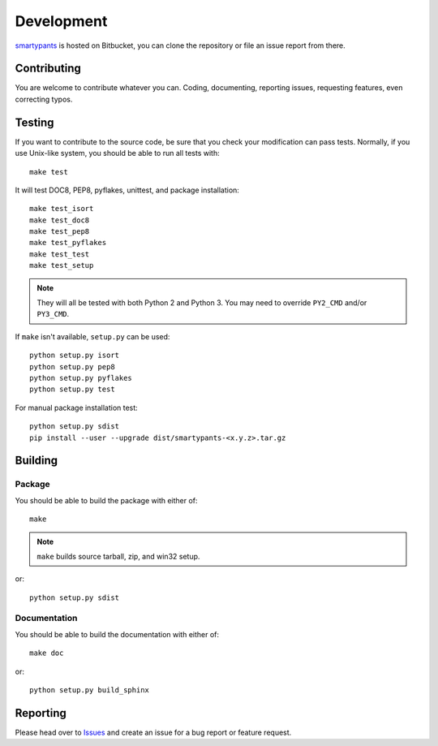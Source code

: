===========
Development
===========

smartypants_ is hosted on Bitbucket, you can clone the repository or file an
issue report from there.

.. _smartypants: https://bitbucket.org/livibetter/smartypants.py


Contributing
============

You are welcome to contribute whatever you can. Coding, documenting,
reporting issues, requesting features, even correcting typos.


Testing
=======

If you want to contribute to the source code, be sure that you check your
modification can pass tests. Normally, if you use Unix-like system, you should
be able to run all tests with::

  make test

It will test DOC8, PEP8, pyflakes, unittest, and package installation::

  make test_isort
  make test_doc8
  make test_pep8
  make test_pyflakes
  make test_test
  make test_setup

.. note:: They will all be tested with both Python 2 and Python 3. You may need
          to override ``PY2_CMD`` and/or ``PY3_CMD``.

If ``make`` isn't available, ``setup.py`` can be used::

  python setup.py isort
  python setup.py pep8
  python setup.py pyflakes
  python setup.py test

For manual package installation test::

  python setup.py sdist
  pip install --user --upgrade dist/smartypants-<x.y.z>.tar.gz


Building
========

Package
-------

You should be able to build the package with either of::

  make

.. note:: ``make`` builds source tarball, zip, and win32 setup.

or::

  python setup.py sdist


Documentation
-------------

You should be able to build the documentation with either of::

  make doc

or::

  python setup.py build_sphinx


Reporting
=========

Please head over to Issues_ and create an issue for a bug report or feature
request.

.. _Issues: https://bitbucket.org/livibetter/smartypants.py/issues
